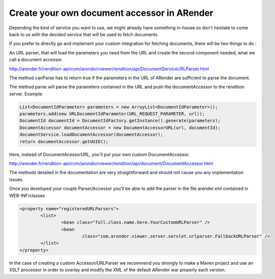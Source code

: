 Create your own document accessor in ARender
============================================

Depending the kind of service you want to use, we might already have something in-house so don't hesitate to come back to us with the decided service that will be used to fetch documents.

If you prefer to directly go and implement your custom integration for fetching documents, there will be two things to do :

An URL parser, that will load the parameters you need from the URL and create the second component needed, what we call a document accessor.

http://arender.fr/rendition-api/com/arondor/viewer/rendition/api/DocumentServiceURLParser.html

The method canParse has to return true if the parameters in the URL of ARender are sufficient to parse the document.

The method parse will parse the parameters contained in the URL and push the documentAccessor to the rendition server. Example:

.. code-block:: java

	List<DocumentIdParameter> parameters = new ArrayList<DocumentIdParameter>();
	parameters.add(new URLDocumentIdParameter(URL_REQUEST_PARAMETER, url));
	DocumentId documentId = DocumentIdFactory.getInstance().generate(parameters);
	DocumentAccessor documentAccessor = new DocumentAccessorURL(url, documentId);
	documentService.loadDocumentAccessor(documentAccessor);
	return documentAccessor.getUUID();

Here, instead of DocumentAcessorURL, you'll put your own custom DocumentAccessor.

http://arender.fr/rendition-api/com/arondor/viewer/rendition/api/document/DocumentAccessor.html

The methods detailed in the documentation are very straightforward and should not cause you any implementation issues.

Once you developed your couple Parser/Accessor you'll be able to add the parser in the file arender.xml contained in WEB-INF/classes


.. code-block:: xml

	<property name="registeredURLParsers">
		<list>
			<bean class="full.class.name.here.YourCustomURLParser" />
			<bean
				class="com.arondor.viewer.server.servlet.urlparser.FallbackURLParser" />
		</list>
	</property>

In the case of creating a custom Accessor/URLParser we recommend you strongly to make a Maven project and use an XSLT processor in order to overlay and modify the XML of the default ARender war properly each version.
